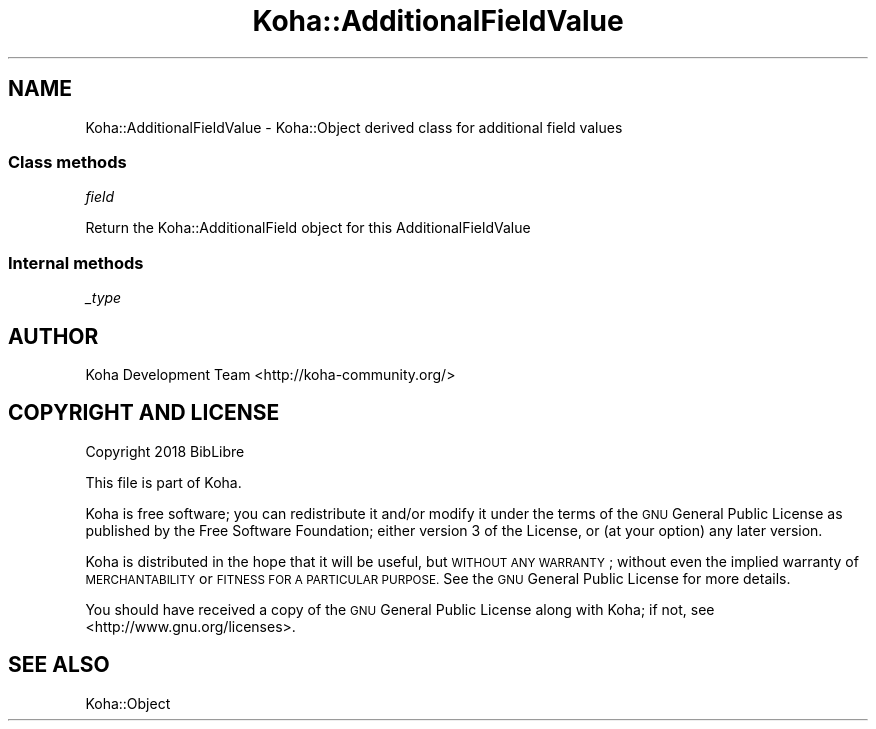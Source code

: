 .\" Automatically generated by Pod::Man 4.14 (Pod::Simple 3.40)
.\"
.\" Standard preamble:
.\" ========================================================================
.de Sp \" Vertical space (when we can't use .PP)
.if t .sp .5v
.if n .sp
..
.de Vb \" Begin verbatim text
.ft CW
.nf
.ne \\$1
..
.de Ve \" End verbatim text
.ft R
.fi
..
.\" Set up some character translations and predefined strings.  \*(-- will
.\" give an unbreakable dash, \*(PI will give pi, \*(L" will give a left
.\" double quote, and \*(R" will give a right double quote.  \*(C+ will
.\" give a nicer C++.  Capital omega is used to do unbreakable dashes and
.\" therefore won't be available.  \*(C` and \*(C' expand to `' in nroff,
.\" nothing in troff, for use with C<>.
.tr \(*W-
.ds C+ C\v'-.1v'\h'-1p'\s-2+\h'-1p'+\s0\v'.1v'\h'-1p'
.ie n \{\
.    ds -- \(*W-
.    ds PI pi
.    if (\n(.H=4u)&(1m=24u) .ds -- \(*W\h'-12u'\(*W\h'-12u'-\" diablo 10 pitch
.    if (\n(.H=4u)&(1m=20u) .ds -- \(*W\h'-12u'\(*W\h'-8u'-\"  diablo 12 pitch
.    ds L" ""
.    ds R" ""
.    ds C` ""
.    ds C' ""
'br\}
.el\{\
.    ds -- \|\(em\|
.    ds PI \(*p
.    ds L" ``
.    ds R" ''
.    ds C`
.    ds C'
'br\}
.\"
.\" Escape single quotes in literal strings from groff's Unicode transform.
.ie \n(.g .ds Aq \(aq
.el       .ds Aq '
.\"
.\" If the F register is >0, we'll generate index entries on stderr for
.\" titles (.TH), headers (.SH), subsections (.SS), items (.Ip), and index
.\" entries marked with X<> in POD.  Of course, you'll have to process the
.\" output yourself in some meaningful fashion.
.\"
.\" Avoid warning from groff about undefined register 'F'.
.de IX
..
.nr rF 0
.if \n(.g .if rF .nr rF 1
.if (\n(rF:(\n(.g==0)) \{\
.    if \nF \{\
.        de IX
.        tm Index:\\$1\t\\n%\t"\\$2"
..
.        if !\nF==2 \{\
.            nr % 0
.            nr F 2
.        \}
.    \}
.\}
.rr rF
.\" ========================================================================
.\"
.IX Title "Koha::AdditionalFieldValue 3pm"
.TH Koha::AdditionalFieldValue 3pm "2025-09-25" "perl v5.32.1" "User Contributed Perl Documentation"
.\" For nroff, turn off justification.  Always turn off hyphenation; it makes
.\" way too many mistakes in technical documents.
.if n .ad l
.nh
.SH "NAME"
Koha::AdditionalFieldValue \- Koha::Object derived class for additional field
values
.SS "Class methods"
.IX Subsection "Class methods"
\fIfield\fR
.IX Subsection "field"
.PP
Return the Koha::AdditionalField object for this AdditionalFieldValue
.SS "Internal methods"
.IX Subsection "Internal methods"
\fI_type\fR
.IX Subsection "_type"
.SH "AUTHOR"
.IX Header "AUTHOR"
Koha Development Team <http://koha\-community.org/>
.SH "COPYRIGHT AND LICENSE"
.IX Header "COPYRIGHT AND LICENSE"
Copyright 2018 BibLibre
.PP
This file is part of Koha.
.PP
Koha is free software; you can redistribute it and/or modify it under the
terms of the \s-1GNU\s0 General Public License as published by the Free Software
Foundation; either version 3 of the License, or (at your option) any later
version.
.PP
Koha is distributed in the hope that it will be useful, but \s-1WITHOUT ANY
WARRANTY\s0; without even the implied warranty of \s-1MERCHANTABILITY\s0 or \s-1FITNESS FOR
A PARTICULAR PURPOSE.\s0 See the \s-1GNU\s0 General Public License for more details.
.PP
You should have received a copy of the \s-1GNU\s0 General Public License along
with Koha; if not, see <http://www.gnu.org/licenses>.
.SH "SEE ALSO"
.IX Header "SEE ALSO"
Koha::Object
